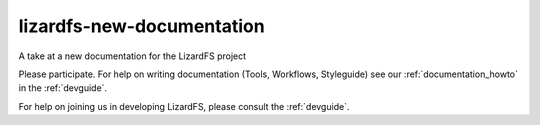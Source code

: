 ###########################
lizardfs-new-documentation
###########################

A take at a new documentation for the LizardFS project

Please participate. For help on writing documentation (Tools, Workflows,
Styleguide) see our :ref:`documentation_howto` in the :ref:`devguide`.

For help on joining us in developing LizardFS, please consult the
:ref:`devguide`.

